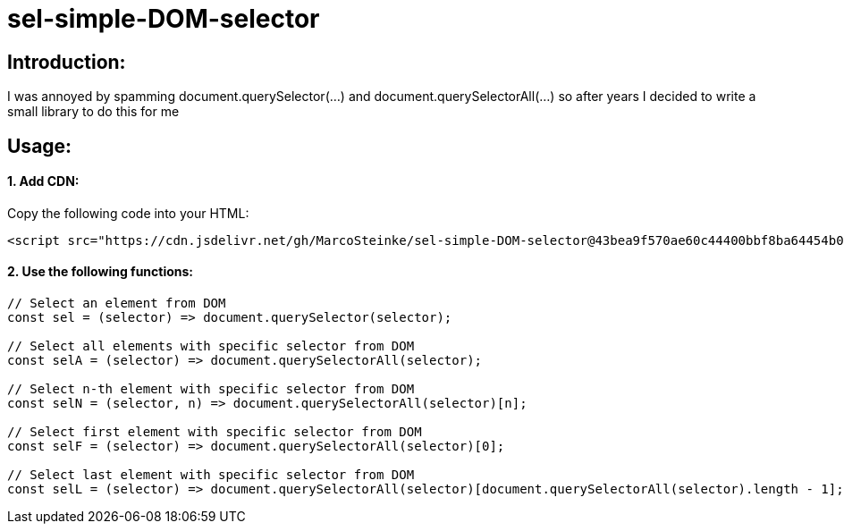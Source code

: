 # sel-simple-DOM-selector


## Introduction:

I was annoyed by spamming document.querySelector(...) and document.querySelectorAll(...) so after years I decided to write a small library to do this for me 

## Usage:

#### 1. Add CDN:

Copy the following code into your HTML: 

```html
<script src="https://cdn.jsdelivr.net/gh/MarcoSteinke/sel-simple-DOM-selector@43bea9f570ae60c44400bbf8ba64454b0f0d7c3e/sel.js"></script>
```


#### 2. Use the following functions:

```javascript
// Select an element from DOM
const sel = (selector) => document.querySelector(selector);

// Select all elements with specific selector from DOM
const selA = (selector) => document.querySelectorAll(selector);

// Select n-th element with specific selector from DOM
const selN = (selector, n) => document.querySelectorAll(selector)[n];

// Select first element with specific selector from DOM
const selF = (selector) => document.querySelectorAll(selector)[0];

// Select last element with specific selector from DOM
const selL = (selector) => document.querySelectorAll(selector)[document.querySelectorAll(selector).length - 1];
```

